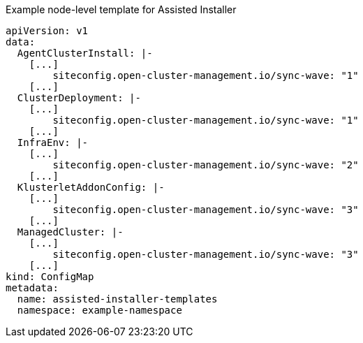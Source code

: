 .Example node-level template for Assisted Installer
//if this is the only template we should prob find a spot for it in another file? with an intro and such? either way we would not build a file with just a template and no content surrounding it, so we can work on this after we merge the first round.

[source,yaml]
----
apiVersion: v1
data:
  AgentClusterInstall: |-
    [...]
        siteconfig.open-cluster-management.io/sync-wave: "1"
    [...]
  ClusterDeployment: |-
    [...]
        siteconfig.open-cluster-management.io/sync-wave: "1"
    [...]
  InfraEnv: |-
    [...]
        siteconfig.open-cluster-management.io/sync-wave: "2"
    [...]
  KlusterletAddonConfig: |-
    [...]
        siteconfig.open-cluster-management.io/sync-wave: "3"
    [...]
  ManagedCluster: |-
    [...]
        siteconfig.open-cluster-management.io/sync-wave: "3"
    [...]
kind: ConfigMap
metadata:
  name: assisted-installer-templates
  namespace: example-namespace
----